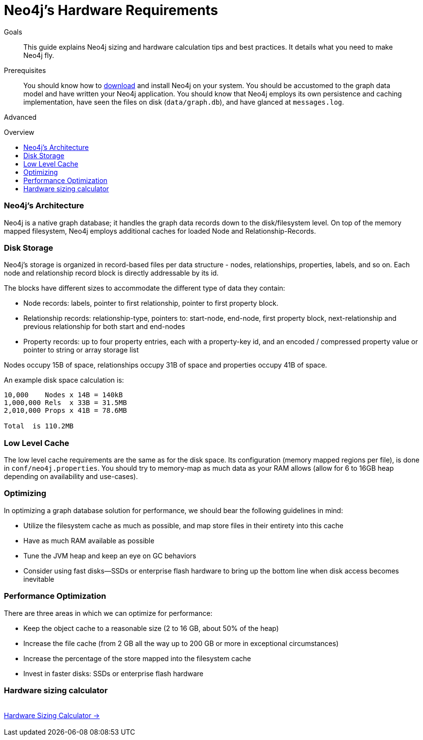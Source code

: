 = Neo4j's Hardware Requirements
:slug: guide-sizing-and-hardware-calculator
:level: Advanced
:toc:
:toc-placement!:
:toc-title: Overview
:toclevels: 1
:section: Neo4j in Production
:section-link: in-production

.Goals
[abstract]
This guide explains Neo4j sizing and hardware calculation tips and best practices.
It details what you need to make Neo4j fly.

.Prerequisites
[abstract]
You should know how to link:/download[download] and install Neo4j on your system.
You should be accustomed to the graph data model and have written your Neo4j application.
You should know that Neo4j employs its own persistence and caching implementation, have seen the files on disk (`data/graph.db`), and have glanced at `messages.log`.

[role=expertise]
{level}

toc::[]

=== Neo4j's Architecture

Neo4j is a native graph database; it handles the graph data records down to the disk/filesystem level.
On top of the memory mapped filesystem, Neo4j employs additional caches for loaded Node and Relationship-Records.

=== Disk Storage

Neo4j's storage is organized in record-based files per data structure - nodes, relationships, properties, labels, and so on.
Each node and relationship record block is directly addressable by its id.

The blocks have different sizes to accommodate the different type of data they contain:

* Node records: labels, pointer to first relationship, pointer to first property block.
* Relationship records: relationship-type, pointers to: start-node, end-node, first property block, next-relationship and previous relationship for both start and end-nodes
* Property records: up to four property entries, each with a property-key id, and an encoded / compressed property value or pointer to string or array storage list

Nodes occupy 15B of space, relationships occupy 31B of space and properties occupy 41B of space.

An example disk space calculation is:

----
10,000    Nodes x 14B = 140kB
1,000,000 Rels  x 33B = 31.5MB
2,010,000 Props x 41B = 78.6MB

Total  is 110.2MB
----

////
[role=side-nav]
* http://neo4j.com/docs[The Neo4j Docs]
* link:/blog[The Neo4j Blog]
* link:/developer/guide-intro-to-graph-modeling[Intro to Graph Modeling]
////

=== Low Level Cache

The low level cache requirements are the same as for the disk space.
Its configuration (memory mapped regions per file), is done in `conf/neo4j.properties`.
You should try to memory-map as much data as your RAM allows (allow for 6 to 16GB heap depending on availability and use-cases).

=== Optimizing

In optimizing a graph database solution for performance, we should bear the following guidelines in mind:

* Utilize the filesystem cache as much as possible, and map store files in their entirety into this cache
* Have as much RAM available as possible
* Tune the JVM heap and keep an eye on GC behaviors
* Consider using fast disks—SSDs or enterprise flash hardware to bring up the bottom line when disk access becomes inevitable

=== Performance Optimization
There are three areas in which we can optimize for performance:

* Keep the object cache to a reasonable size (2 to 16 GB, about 50% of the heap)
* Increase the file cache (from 2 GB all the way up to 200 GB or more in exceptional circumstances)
* Increase the percentage of the store mapped into the filesystem cache
* Invest in faster disks: SSDs or enterprise flash hardware

=== Hardware sizing calculator

++++
<div class="row">
<div class="small-4 columns">&nbsp;</div>
<div class="small-4 columns"> <a href="/hardware-sizing" class="small button">Hardware Sizing Calculator →</a> </div>
<div class="small-4 columns">&nbsp;</div>
</div>
++++

////
[role=side-nav]
* link:/hardware-sizing/[Hardware Sizing Calculator]
* {manual}#capabilities-capacity[Neo4j Capacities,role=docs]
* http://watch.neo4j.org/video/46049647[Hardware Sizing, role=video]
////
